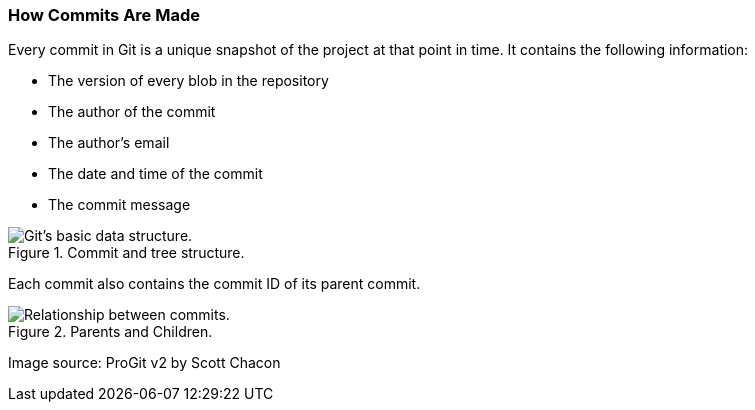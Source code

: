[[_commit_structure]]
=== How Commits Are Made

Every commit in Git is a unique snapshot of the project at that point in time. It contains the following information:

* The version of every blob in the repository
* The author of the commit
* The author's email
* The date and time of the commit
* The commit message

.Commit and tree structure.
image::book/images/commit-and-tree.png["Git's basic data structure."]

Each commit also contains the commit ID of its parent commit.

.Parents and Children.
image::book/images/commit-parent.png["Relationship between commits."]

Image source: ProGit v2 by Scott Chacon
